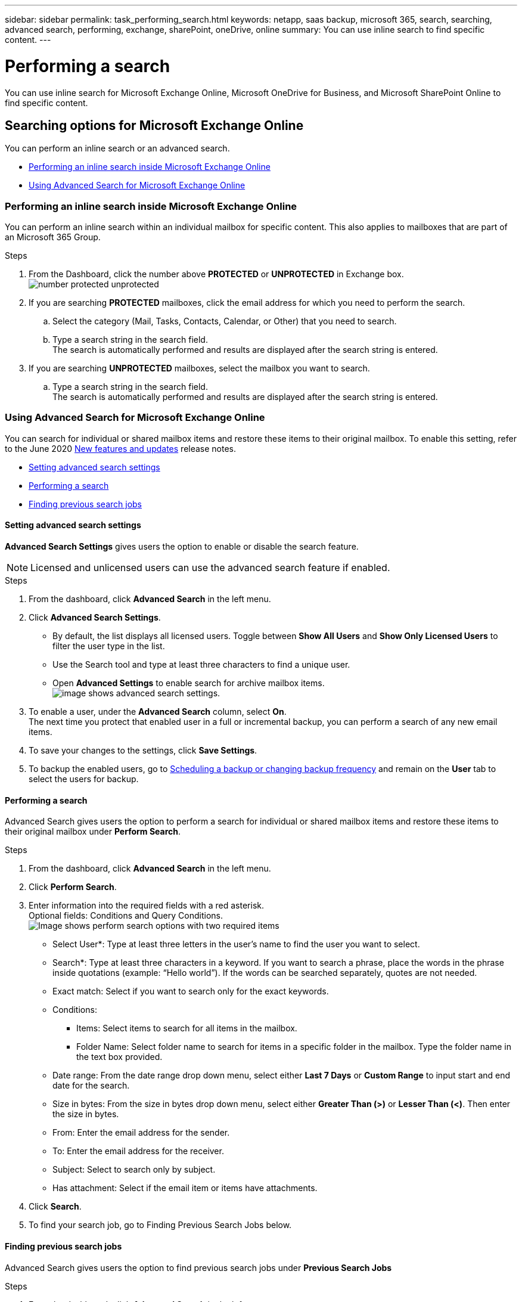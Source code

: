 ---
sidebar: sidebar
permalink: task_performing_search.html
keywords: netapp, saas backup, microsoft 365, search, searching, advanced search, performing, exchange, sharePoint, oneDrive, online
summary: You can use inline search to find specific content.
---

= Performing a search
:hardbreaks:
:nofooter:
:icons: font
:linkattrs:
:imagesdir: ./media/

[.lead]
You can use inline search for Microsoft Exchange Online, Microsoft OneDrive for Business, and Microsoft SharePoint Online to find specific content.

== Searching options for Microsoft Exchange Online
You can perform an inline search or an advanced search.

* <<Performing an inline search inside Microsoft Exchange Online>>
* <<Using Advanced Search for Microsoft Exchange Online>>

=== Performing an inline search inside Microsoft Exchange Online
You can perform an inline search within an individual mailbox for specific content. This also applies to mailboxes that are part of an Microsoft 365 Group.

.Steps

. From the Dashboard, click the number above *PROTECTED* or *UNPROTECTED* in Exchange box.
  image:number_protected_unprotected.gif[]
.	If you are searching *PROTECTED* mailboxes, click the email address for which you need to perform the search.
  ..	Select the category (Mail, Tasks, Contacts, Calendar, or Other) that you need to search.
  ..	Type a search string in the search field.
      The search is automatically performed and results are displayed after the search string is entered.
. If you are searching *UNPROTECTED* mailboxes, select the mailbox you want to search.
  .. Type a search string in the search field.
     The search is automatically performed and results are displayed after the search string is entered.

=== Using Advanced Search for Microsoft Exchange Online
You can search for individual or shared mailbox items and restore these items to their original mailbox. To enable this setting, refer to the June 2020 link:reference_new_saasbackupO365.html[New features and updates] release notes.

//You can enable advanced search in settings for Microsoft Exchange Online. Once enabled, you can search for individual or shared mailbox items.

* <<Setting advanced search settings>>
* <<Performing a search>>
* <<Finding previous search jobs>>

==== Setting advanced search settings
*Advanced Search Settings* gives users the option to enable or disable the search feature.

NOTE: Licensed and unlicensed users can use the advanced search feature if enabled.

.Steps
. From the dashboard, click *Advanced Search* in the left menu.
. Click *Advanced Search Settings*.
  * By default, the list displays all licensed users. Toggle between *Show All Users* and *Show Only Licensed Users* to filter the user type in the list.
  * Use the Search tool and type at least three characters to find a unique user.
  * Open *Advanced Settings* to enable search for archive mailbox items.
  image:advanced_search_settings.png[image shows advanced search settings].
. To enable a user, under the *Advanced Search* column, select *On*.
  The next time you protect that enabled user in a full or incremental backup, you can perform a search of any new email items.
. To save your changes to the settings, click *Save Settings*.
. To backup the enabled users, go to link:task_scheduling_backup_or_changing_frequency.html[Scheduling a backup or changing backup frequency] and remain on the *User* tab to select the users for backup.

==== Performing a search
Advanced Search gives users the option to perform a search for individual or shared mailbox items and restore these items to their original mailbox under *Perform Search*.

.Steps
. From the dashboard, click *Advanced Search* in the left menu.
.	Click *Perform Search*.
.	Enter information into the required fields with a red asterisk.
  Optional fields: Conditions and Query Conditions.
  image:advanced_search_box.png[Image shows perform search options with two required items]

* Select User*: Type at least three letters in the user’s name to find the user you want to select.
* Search*: Type at least three characters in a keyword. If you want to search a phrase, place the words in the phrase inside quotations (example: “Hello world”). If the words can be searched separately, quotes are not needed.
* Exact match: Select if you want to search only for the exact keywords.
* Conditions:
** Items: Select items to search for all items in the mailbox.
** Folder Name: Select folder name to search for items in a specific folder in the mailbox. Type the folder name in the text box provided.
* Date range: From the date range drop down menu, select either *Last 7 Days* or *Custom Range* to input start and end date for the search.
* Size in bytes: From the size in bytes drop down menu, select either *Greater Than (>)* or *Lesser Than (<)*. Then enter the size in bytes.
* From: Enter the email address for the sender.
* To: Enter the email address for the receiver.
* Subject: Select to search only by subject.
* Has attachment: Select if the email item or items have attachments.
+
.	Click *Search*.
.	To find your search job, go to Finding Previous Search Jobs below.

==== Finding previous search jobs
Advanced Search gives users the option to find previous search jobs under *Previous Search Jobs*

.Steps
. From the dashboard, click *Advanced Search* in the left menu.
. Click *Previous Search Jobs*.
. Locate the search job you performed previously.
  If zero search results appear, that means no items met the conditions you entered for your search.
. Click on the number of total search results to display them.
. From the results display view, you can restore items, select how many entries show using the drop-down menu *Show # entries*, or search to narrow the results further.
+
image:search_results_display_view.png[Image shows the search results display view with highlights for restore, number of entries, and search features]
+
NOTE: Restored items go back to the original mailbox with the naming convention CC_search_MM.DD_time. To find the restore job, go to *Jobs* in the left menu.

. To exit the results display for your search, click on *Back To Search Jobs*.

== Searching inside Microsoft OneDrive for Business
You can perform an inline search within an individual MySite for specific content.

.Steps

. From the Dashboard, click the number above *PROTECTED* in OneDrive box.
.	Click the MySite in which you need to perform the search.
.	Click the files that you need to search.
.	Type a search string in the search field.
  The search is automatically performed and results are displayed after the search string is entered.

== Searching inside Microsoft SharePoint Online
You can perform an inline search within an individual MySite for specific content.  This also applies to sites that are part of an Microsoft 365 Group.

.Steps

. From the Dashboard, click the number above *PROTECTED* in SharePoint box.
.	Click the site in which you need to perform the search.
.	Click the content category that you need to search.
.	Type the search string in the search field.
  The search is automatically performed and results are displayed after the search string is entered.
